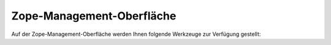 Zope-Management-Oberfläche
==========================

Auf der Zope-Management-Oberfläche werden Ihnen folgende Werkzeuge zur Verfügung gestellt:

.. glossary::

    Mail Host ``MailHost``
     Einstellung für den verschickenden Mailserver
    RAM Cache Manager
     Der *RAM Cache Manager* erlaubt das Speichern von Ergebnissen aufwändiger Aufrufe wie die von Python-Skripten und externen Methoden im Arbeitsspeicher. Da er jedoch keine HTTP-Header speichert, wird das Caching ganzer HTML-Seiten nicht empfohlen.   
    Resource Registry Cache
     Cache für Dateien der *Resource-Registries*.
    Pluggable Auth Service ``acl_users``
     Speicher für Nutzer, Gruppen und Authentifizierungseinstellungen.
    Archetype Tool
     Archetypes-spezifische Einstellungen. Hier können Sie gegebenenfalls das Schema von Artikeln aktualisieren.
    Caching Policy Manager
     Hier können Sie gegebenenfalls Caching-Regeln festlegen.
    Content Type Registry
     Hier können Dateiendungen bestimmten Artikeltypen zugeordnet werden.
    Site Error Log
     Hier wird Ihnen eine Liste der Fehler angezeigt, die zuletzt in der Site auftraten. Dabei können Sie angeben, wieviele Fehler Ihnen angezeigt werden sollen und ob die Fehler in Zope’s event-log-Datei geschrieben werden sollen. Dieselben Angaben finden Sie auch bereits in :doc:`fehler`.
    Plone Utility Tool ``plone_utils``
     Es stellt verschiedene Hilfsmethoden zur Verfügung.
    Plone Action Icons Tool
     Verknüpft Aktionen mit Icons.
    Plone Actions Tool
     Hier werden die Aktionen der folgenden Kategorien verwaltet:

     - ``document_actions``
     - ``site_actions``
     - ``folder_buttons``
     - ``object``
     - ``object_buttons``
     - ``portal_tabs``
     - ``user``

    CMFEditions Portal Archivist Tool
     Erlaubt die Versionierung in Plone.
    ATCT Tool
     Das Archetypes Content Types Tool bietet folgende Funktionen:

     - Skalieren von Bildern
     - Eigenschaften der Album-Ansicht etc.

    Plone Calendar Tool
     Hier lassen sich folgende Angaben zur Kalenderansicht in Plone machen:

     - Artikeltypen, die im Kalender angezeigt werden sollen. Beachten Sie dabei bitte, dass alle Artikeltypen die Attribute ``start`` und ``end`` besitzen müssen, die sog. DateTime-Objekte aus dem Katalog zurückgeben.
     - Stadien des Arbeitsablaufs, die im Kalender gezeigt werden sollen.
     - Soll der angezeigte Monat das Kalenders über die Sitzungen eines Nutzers erhalten bleiben?
     - Erster Tag der Woche

    Plone Catalog Tool
     Indices aller Inhalte der Plone-Site
    Plone Control Panel Tool
     Aktionen in der Plone-Konfiguration
    Stylesheets Registry
     Registrierung von CSS-Dateien
    CMF Diff Tool
     Einstellungen zum Vergleich verschiedener Versionen eines Atikels.
    Plone Discussion Tool
     Gewährleistet, dass Antworten auf Diskussionsbeiträge als sog. ``talkback``-Unterobjekt  gespeichert werden.
    Plone Factory Tool
     Gewährleistet, dass ein neu erstelltes Objekt bis zum Speichern nur temporär vorgehalten wird und so Artefakte vermieden werden.
    Form Controller Tool
     Hier werden Validatoren und Aktionen für Formulare bereitgestellt.
    PlonePAS GroupData Tool
     Verwaltet Eigenschaften von Gruppen
    PlonePAS Groups Tool
     Verwaltet Funktionen für Gruppen
    CMFEditions Portal ZVC based Histories Storage Tool
     Stellt eine Ansicht existierender und gelöschter Arbeitskopien bereit.
    Portal Interface Tool
     Listet die angebotenen und verfügbaren Interfaces für die Objekte auf.
    JavaScripts Registry
     Registrierung von JavaScript-Dateien
    KSS Registry
     Registrierung von Kinetic-Stylesheet-Dateien
    Plone Language Tool
     Erlaubt folgende Spracheinstellungen:

     - Standardsprache
     - Auf der Plone-Site verfügbare Sprachen
     - Kombinierte Sprachangaben, z.B. ``de-at``
     - Einstellungen zum Aushandeln der ausgelieferten Sprache
     - Einstellungen für mehrsprachige Inhalte

    PlonePAS MemberData Tool
     Verwaltet die Eigenschaften von Mitgliedern
    PlonePAS Membership Tool
     Verwaltet die Richtlinien für Mitglieder:

     - Erstellen von Nutzerverzeichnissen.
     - Artikeltyp, in dem die Nutzerverzeichnisse angelegt werden sollen.
     - ID des Ordners, in dem die Nutzerverzeichnisse angelegt werden sollen.

    Plone Metadata Tool
     Verwaltet Metadaten wie Stichworte, Ort, Sprache, Autor, Urheberrechte etc.
    Plone Migration Tool
     Hier können Sie Ihre Plone-Site migrieren falls die verwendete Plone-Version aktualisiert wurde. Darüberhinaus werden Ihnen hier die Versionen von Python, Zope und Plone angezeigt.

     Hinweise zur Aktualisierung Ihrer Plone-Site finden Sie im Plone-Entwicklerhandbuch im Kapitel `Migrationen`_.

    .. _`Migrationen`:

    Version Data Modifier Registry ``portal_modifier``
     Hier können Methoden für die Verwaltung von verschiedenen Versionen registriert werden, z.B. zum Beibehalten der UID, des Status, der Referenzen etc.
    Password Reset Tool
     Erlaubt das sichere Zurücksetzen von Nutzerpasswörtern. Hier kann ebenfalls angegeben werden, in welchem Zeitraum das Passwort zurückgesetzt werden muss und ob der Name des Nutzers angegeben werden muss. Darüberhinaus wird Ihnen angezeigt, wieviele Anfragen zum Zurücksetzen des Passworts offen sind.
    Plone Properties Tool
     Verwaltet allgemeine Eigenschaften der Website:

     ``site_properties``
      Eigenschaften, die für die gesamte Plone-Site gelten.
     ``navtree_properties``
      Eigenschaften für das Erstellen der Navigation und Sitemap.
     ``imaging_properties``
      Angabe der maximalen Höhe und Breite von Bildern.

    CMFEditions Purge Policy Keeping Only the n last Versions ``portal_purgepolicy``
     Maximale Anzahl von Versionen, die gespeichert werden sollen.

     Der Standardwert ``-1`` steht für unbeschränkte Anzahl von Versionen.

    Plone QuickInstaller Tool
     Erlaubt Ihnen die Verwendung von Zusatzprodukten in Ihrer Site. Darüberhinaus können Sie auch bereits installierte Produkte deinstallieren oder aktualisieren. Schließlich wird Ihnen noch für jedes Produkt das Installationsprotokoll angezeigt.
    Reference Factory Registry
     Verwaltet Methoden für verschiedene Arten von Referenzen.
    Plone Registration Tool
     Erlaubt die Registrierung von neuen Nutzern der Plone-Site. Hier kann ein regulärer Ausdruck für die ID der Mitglieder angegeben werden. Der Standardwert ist ``^\w[\w\.\-@]+\w$``.
    CMFEditions Standard Copy Modify Merge Repository ``portal_repository``
     Repository zum Verwalten von Versionen
    Generic Setup Tool ``portal_setup``
     Verwaltet Zusatzprodukte und Konfigurationen:

     - Importieren von Profilen oder sog. *Snapshots*
     - Export von Profilen
     - Aktualisierung von Profilen
     - Erstellen von Snapshots der aktuellen Konfiguration der Plone-Site
     - Profile vergleichen
     - Löschen doppelt registrierter Profile

    Plone Skins Tool ``portal_skins``
     Kontrolliert das Verhalten des Skins, die Reihenfolge in der die Layer durchsucht werden etc.
    Plone Syndication Tool ``portal_syndication``
     Erstellt RSS-Feeds. Zudem können Sie die Standardwerte für RSS-Feeds dieser Seite festlegen.
    TinyMCE ``portal_tinymce``
     Hilfsmethoden für den visuellen Editor TinyMCE.
    Portal Transforms ``portal_transforms``
     Steuert die Konvertierung der Daten zwischen verschiedenen MIME-Types.
    Plone Types Tool ``portal_types``
     Kontrolliert die auf der Plone-Site verfügbaren Artikeltypen.
    Unique Id Annotation Tool ``portal_uidannotation``
     Stellt Methoden zur Verwaltung von sog. *unique id annotations* bereit.
    Unique Id Generator Tool ``portal_uidgenerator``
     Generiert einmalige IDs.
    Unique Id Handler Tool ``portal_uidhandler``
     Bietet Unterstützung für den Zugriff auf UIDs eines Objekts.
    ``portal_historyidhandler``
     Erlaubt die Anfrage am ``portal_uid_handler``-Tool
    Plone Undo Tool ``portal_undo``
      Definiert Aktionen und Funktionen zum Zurücknehmen von Transaktionen.
    Plone URL Tool ``portal_url``
     Mechanismus zum Finden des Root-Objekts einer CMFSite und zum Berechnen des Pfads zu Objekten relativ zu diesem Root-Objekt.

     **Achtung:** Das Speichern von Aktionen in diesem Tool wird nicht mehr unterstützt. Stattdessen sollte das Plone Actions Tool verwendet werden.

    Plone View Customizations ``portal_view_customizations``
     Hier können View-Templates registriert und angepasst werden.
    Plone Workflow Tool ``portal_workflow``
     Enthält die Definitionen der Arbeitsabläufe der Plone-Site
    Reference Catalog ``reference_catalog``
     Katalog der Referenzen mit den Indices UID, relationship, sourceUID, targetId und targetUID.
    Portal Translation Service Tool ``translation_service``
     Hilfsmethoden zum Zugang zur *Message Factory*.
    UID-Catalog ``uid_catalog``
     Katalog mit den Indices Title, Type, UID, id und portal_type.

